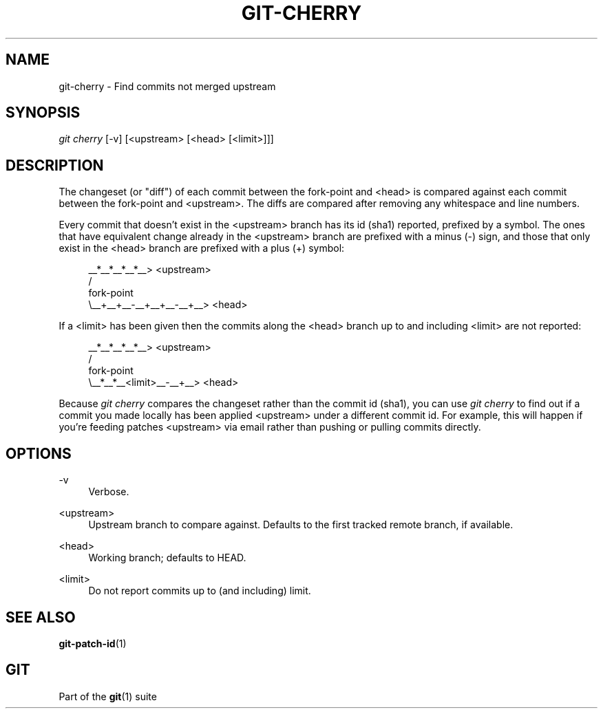 '\" t
.\"     Title: git-cherry
.\"    Author: [FIXME: author] [see http://docbook.sf.net/el/author]
.\" Generator: DocBook XSL Stylesheets v1.76.1 <http://docbook.sf.net/>
.\"      Date: 11/27/2013
.\"    Manual: Git Manual
.\"    Source: Git 1.8.5
.\"  Language: English
.\"
.TH "GIT\-CHERRY" "1" "11/27/2013" "Git 1\&.8\&.5" "Git Manual"
.\" -----------------------------------------------------------------
.\" * Define some portability stuff
.\" -----------------------------------------------------------------
.\" ~~~~~~~~~~~~~~~~~~~~~~~~~~~~~~~~~~~~~~~~~~~~~~~~~~~~~~~~~~~~~~~~~
.\" http://bugs.debian.org/507673
.\" http://lists.gnu.org/archive/html/groff/2009-02/msg00013.html
.\" ~~~~~~~~~~~~~~~~~~~~~~~~~~~~~~~~~~~~~~~~~~~~~~~~~~~~~~~~~~~~~~~~~
.ie \n(.g .ds Aq \(aq
.el       .ds Aq '
.\" -----------------------------------------------------------------
.\" * set default formatting
.\" -----------------------------------------------------------------
.\" disable hyphenation
.nh
.\" disable justification (adjust text to left margin only)
.ad l
.\" -----------------------------------------------------------------
.\" * MAIN CONTENT STARTS HERE *
.\" -----------------------------------------------------------------
.SH "NAME"
git-cherry \- Find commits not merged upstream
.SH "SYNOPSIS"
.sp
.nf
\fIgit cherry\fR [\-v] [<upstream> [<head> [<limit>]]]
.fi
.sp
.SH "DESCRIPTION"
.sp
The changeset (or "diff") of each commit between the fork\-point and <head> is compared against each commit between the fork\-point and <upstream>\&. The diffs are compared after removing any whitespace and line numbers\&.
.sp
Every commit that doesn\(cqt exist in the <upstream> branch has its id (sha1) reported, prefixed by a symbol\&. The ones that have equivalent change already in the <upstream> branch are prefixed with a minus (\-) sign, and those that only exist in the <head> branch are prefixed with a plus (+) symbol:
.sp
.if n \{\
.RS 4
.\}
.nf
           __*__*__*__*__> <upstream>
          /
fork\-point
          \e__+__+__\-__+__+__\-__+__> <head>
.fi
.if n \{\
.RE
.\}
.sp
If a <limit> has been given then the commits along the <head> branch up to and including <limit> are not reported:
.sp
.if n \{\
.RS 4
.\}
.nf
           __*__*__*__*__> <upstream>
          /
fork\-point
          \e__*__*__<limit>__\-__+__> <head>
.fi
.if n \{\
.RE
.\}
.sp
Because \fIgit cherry\fR compares the changeset rather than the commit id (sha1), you can use \fIgit cherry\fR to find out if a commit you made locally has been applied <upstream> under a different commit id\&. For example, this will happen if you\(cqre feeding patches <upstream> via email rather than pushing or pulling commits directly\&.
.SH "OPTIONS"
.PP
\-v
.RS 4
Verbose\&.
.RE
.PP
<upstream>
.RS 4
Upstream branch to compare against\&. Defaults to the first tracked remote branch, if available\&.
.RE
.PP
<head>
.RS 4
Working branch; defaults to HEAD\&.
.RE
.PP
<limit>
.RS 4
Do not report commits up to (and including) limit\&.
.RE
.SH "SEE ALSO"
.sp
\fBgit-patch-id\fR(1)
.SH "GIT"
.sp
Part of the \fBgit\fR(1) suite
